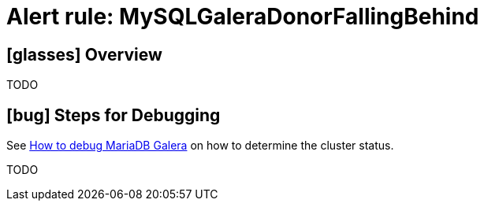 = Alert rule: MySQLGaleraDonorFallingBehind
:page-aliases: runbooks/mariadbgalera/MySQLGaleraDonorFallingBehind.adoc

== icon:glasses[] Overview

TODO

== icon:bug[] Steps for Debugging

See xref:how-tos/mariadbgalera/debug.adoc[How to debug MariaDB Galera] on how to determine the cluster status.

TODO
